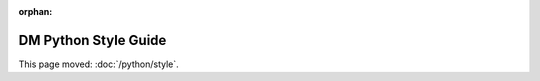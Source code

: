 :orphan:

#####################
DM Python Style Guide
#####################

This page moved: :doc:`/python/style`.
